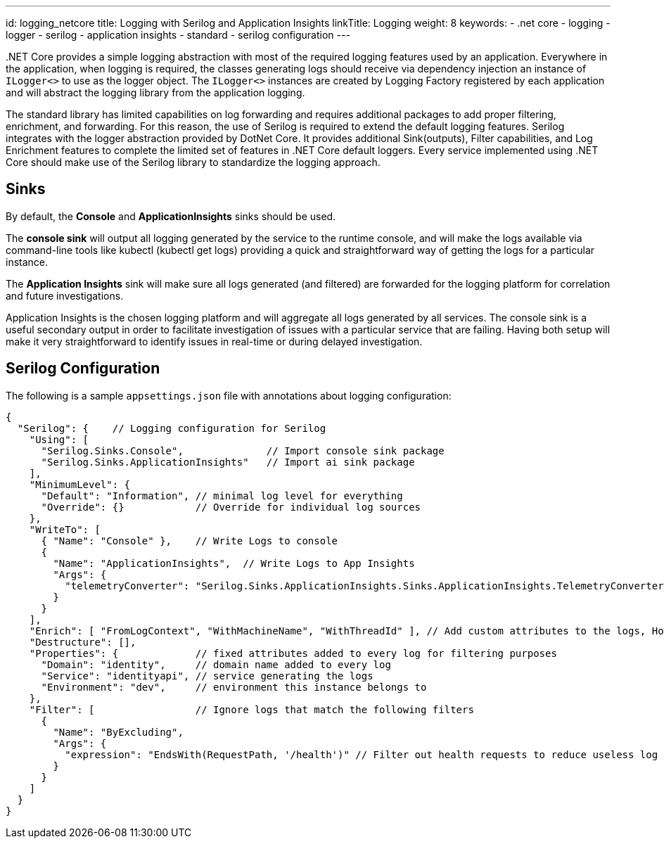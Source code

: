 ---
id: logging_netcore
title: Logging with Serilog and Application Insights
linkTitle: Logging
weight: 8
keywords:
  - .net core
  - logging
  - logger
  - serilog
  - application insights
  - standard
  - serilog configuration
---

pass:[.]NET Core provides a simple logging abstraction with most of the required logging features used by an application. Everywhere in the application, when logging is required, the classes generating logs should receive via dependency injection an instance of `ILogger<>` to use as the logger object. The `ILogger<>` instances are created by Logging Factory registered by each application and will abstract the logging library from the application logging.

The standard library has limited capabilities on log forwarding and requires additional packages to add proper filtering, enrichment, and forwarding. For this reason, the use of Serilog is required to extend the default logging features. Serilog integrates with the logger abstraction provided by DotNet Core. It provides additional Sink(outputs), Filter capabilities, and Log Enrichment features to complete the limited set of features in .NET Core default loggers. Every service implemented using .NET Core should make use of the Serilog library to standardize the logging approach.

== Sinks

By default, the *Console* and *ApplicationInsights* sinks should be used.

The *console sink* will output all logging generated by the service to the runtime console, and will make the logs available via command-line tools like kubectl (kubectl get logs) providing a quick and straightforward way of getting the logs for a particular instance.

The *Application Insights* sink will make sure all logs generated (and filtered) are forwarded for the logging platform for correlation and future investigations.

Application Insights is the chosen logging platform and will aggregate all logs generated by all services. The console sink is a useful secondary output in order to facilitate investigation of issues with a particular service that are failing. Having both setup will make it very straightforward to identify issues in real-time or during delayed investigation.

== Serilog Configuration

The following is a sample `appsettings.json` file with annotations about logging configuration:

[source,json]
----
{
  "Serilog": {    // Logging configuration for Serilog
    "Using": [
      "Serilog.Sinks.Console",              // Import console sink package
      "Serilog.Sinks.ApplicationInsights"   // Import ai sink package
    ],
    "MinimumLevel": {
      "Default": "Information", // minimal log level for everything
      "Override": {}            // Override for individual log sources
    },
    "WriteTo": [
      { "Name": "Console" },    // Write Logs to console
      {
        "Name": "ApplicationInsights",  // Write Logs to App Insights
        "Args": {
          "telemetryConverter": "Serilog.Sinks.ApplicationInsights.Sinks.ApplicationInsights.TelemetryConverters.TraceTelemetryConverter, Serilog.Sinks.ApplicationInsights"
        }
      }
    ],
    "Enrich": [ "FromLogContext", "WithMachineName", "WithThreadId" ], // Add custom attributes to the logs, Hostname and the ThreadId
    "Destructure": [],
    "Properties": {             // fixed attributes added to every log for filtering purposes
      "Domain": "identity",     // domain name added to every log
      "Service": "identityapi", // service generating the logs
      "Environment": "dev",     // environment this instance belongs to
    },
    "Filter": [                 // Ignore logs that match the following filters
      {
        "Name": "ByExcluding",
        "Args": {
          "expression": "EndsWith(RequestPath, '/health')" // Filter out health requests to reduce useless log information. Not required for non-api services.
        }
      }
    ]
  }
}
----
